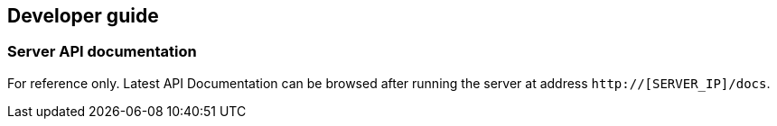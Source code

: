 == Developer guide

[[server-api]]
=== Server API documentation

For reference only. Latest API Documentation can be browsed after running
the server at address `http://[SERVER_IP]/docs`.
